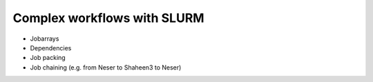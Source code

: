 .. sectionauthor:: Mohsin Ahmed Shaikh <mohsin.shaikh@kaust.edu.sa>
.. meta::
    :description: Complex workflows with SLURM
    :keywords: SLURM, dependencies, jobarrays, 

Complex workflows with SLURM
========================================================
- Jobarrays
- Dependencies
- Job packing
- Job chaining (e.g. from Neser to Shaheen3 to Neser)